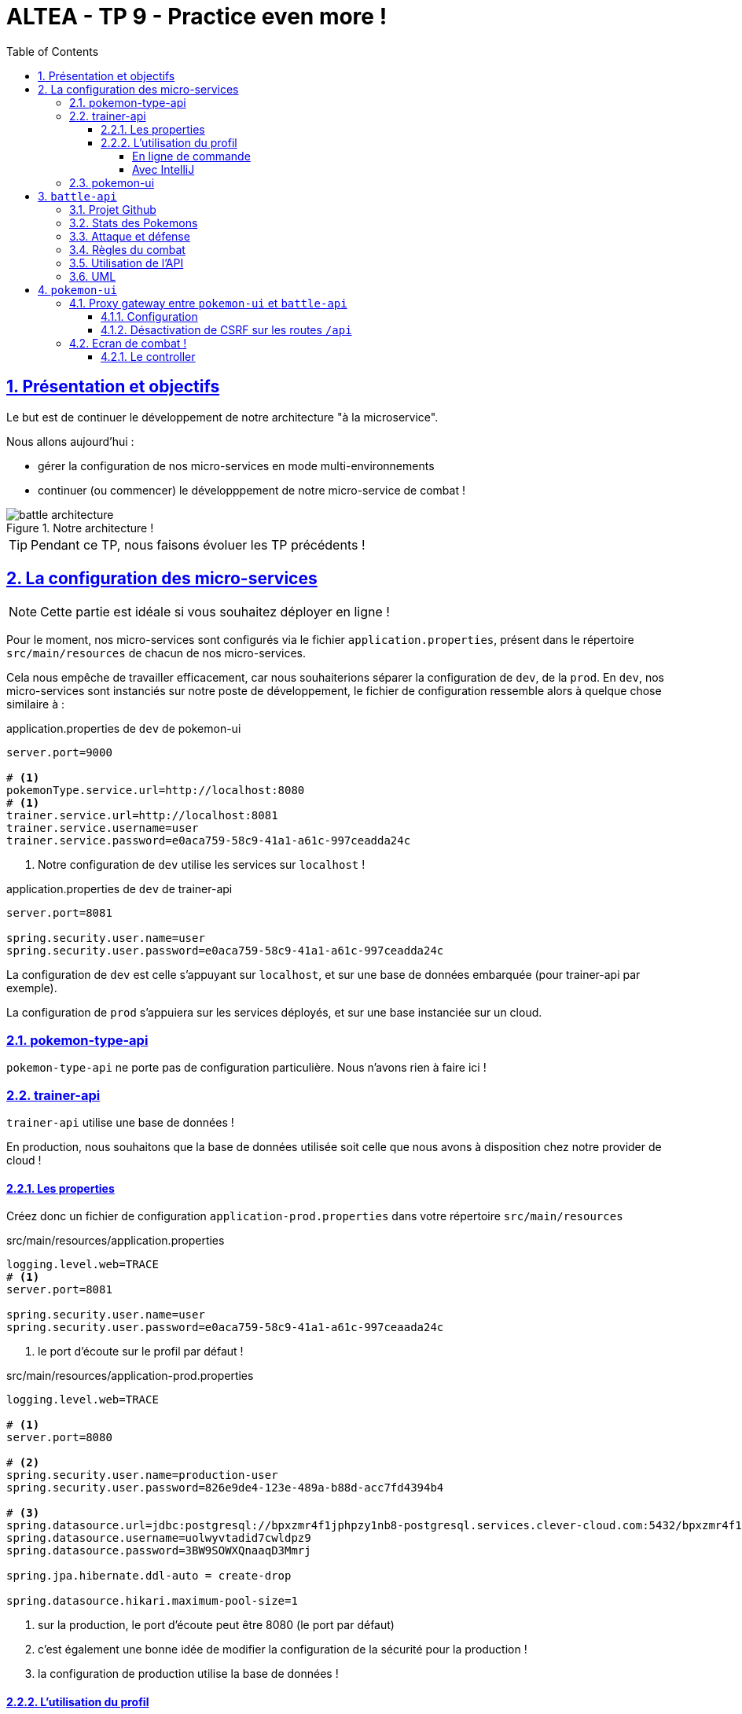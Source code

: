 :source-highlighter: pygments
:prewrap!:

:icons: font

:iconfont-cdn: https://use.fontawesome.com/releases/v5.4.2/css/all.css

:toc: left
:toclevels: 4

:linkattrs:

:sectlinks:
:sectanchors:
:sectnums:

:experimental:

:stem:

= ALTEA - TP 9 - Practice even more !

== Présentation et objectifs

Le but est de continuer le développement de notre architecture "à la microservice".

Nous allons aujourd'hui :

* gérer la configuration de nos micro-services en mode multi-environnements
//* déployer nos micro-services sur Clever-Cloud
* continuer (ou commencer) le développpement de notre micro-service de combat !

.Notre architecture !
image::images/battle-architecture.png[]

TIP: Pendant ce TP, nous faisons évoluer les TP précédents !

== La configuration des micro-services

NOTE: Cette partie est idéale si vous souhaitez déployer en ligne !

Pour le moment, nos micro-services sont configurés via le fichier `application.properties`, présent dans le répertoire
`src/main/resources` de chacun de nos micro-services.

Cela nous empêche de travailler efficacement, car nous souhaiterions séparer la configuration de `dev`, de la `prod`.
En `dev`, nos micro-services sont instanciés sur notre poste de développement, le fichier de configuration ressemble
alors à quelque chose similaire à :

[source]
.application.properties de `dev` de pokemon-ui
----
server.port=9000

# <1>
pokemonType.service.url=http://localhost:8080
# <1>
trainer.service.url=http://localhost:8081
trainer.service.username=user
trainer.service.password=e0aca759-58c9-41a1-a61c-997ceadda24c
----
<1> Notre configuration de `dev` utilise les services sur `localhost` !

[source]
.application.properties de `dev` de trainer-api
----
server.port=8081

spring.security.user.name=user
spring.security.user.password=e0aca759-58c9-41a1-a61c-997ceadda24c
----

La configuration de `dev` est celle s'appuyant sur `localhost`, et sur une base de données embarquée (pour trainer-api par exemple).

La configuration de `prod` s'appuiera sur les services déployés, et sur une base instanciée sur un cloud.


=== pokemon-type-api

`pokemon-type-api` ne porte pas de configuration particulière. Nous n'avons rien à faire ici !

=== trainer-api

`trainer-api` utilise une base de données !

En production, nous souhaitons que la base de données utilisée soit celle que nous avons à disposition chez notre provider de cloud !

==== Les properties

Créez donc un fichier de configuration `application-prod.properties` dans votre répertoire `src/main/resources`

[source,properties]
.src/main/resources/application.properties
----
logging.level.web=TRACE
# <1>
server.port=8081

spring.security.user.name=user
spring.security.user.password=e0aca759-58c9-41a1-a61c-997ceaada24c
----
<1> le port d'écoute sur le profil par défaut !

[source,properties]
.src/main/resources/application-prod.properties
----
logging.level.web=TRACE

# <1>
server.port=8080

# <2>
spring.security.user.name=production-user
spring.security.user.password=826e9de4-123e-489a-b88d-acc7fd4394b4

# <3>
spring.datasource.url=jdbc:postgresql://bpxzmr4f1jphpzy1nb8-postgresql.services.clever-cloud.com:5432/bpxzmr4f1jphpzy1nb8
spring.datasource.username=uolwyvtadid7cwldpz9
spring.datasource.password=3BW9SOWXQnaaqD3Mmrj

spring.jpa.hibernate.ddl-auto = create-drop

spring.datasource.hikari.maximum-pool-size=1
----
<1> sur la production, le port d'écoute peut être 8080 (le port par défaut)
<2> c'est également une bonne idée de modifier la configuration de la sécurité pour la production !
<3> la configuration de production utilise la base de données !

==== L'utilisation du profil

===== En ligne de commande

Pour activer un profil spring-boot, vous pouvez ajouter un paramètre à votre lancement en ligne de commande :

[source,bash]
.Le lancement sans profil
----
$> mvn spring-boot:run
----

[source,bash]
.Le lancement pour la production
----
$> mvn spring-boot:run -Dspring.profiles.active=prod
----

===== Avec IntelliJ

Vous pouvez activer les profils spring via l'écran `Run Configuration` :

image::images/intellij-run-configuration.png[]


=== pokemon-ui

TIP: pokemon-ui nécessite aussi probablement une configuration spécifique !

//== Le déploiement sur clever-cloud
//
//Pour déployer sur clever-cloud, il faut leur préciser quel target maven démarrer.
//
//Pour ce faire, clever-cloud nécessite qu'un fichier de configuration soit déposé à la racine des projets.
//Pour des applications de type `java+maven`, le fichier est le suivant :
//
//[source,javascript]
//.clevercloud/maven.json
//----
//{
//  "deploy": {
//    "goal": "spring-boot:run"
//  }
//}
//----
//
//Pour activer la configuration de production, il suffit de préciser le profil, comme cela est fait en ligne de commande :
//
//[source,javascript]
//.clevercloud/maven.json
//----
//{
//  "deploy": {
//    "goal": "spring-boot:run -Dspring.profiles.active=prod"
//  }
//}
//----
//
//WARNING: Utilisez bien l'organisation qui nous est offerte !

== `battle-api`

Nous reprennons (ou commençons) dans ce TP le développement du service de combats, que nous continuerons la semaine prochaine !

=== Projet Github

Cliquez sur le lien suivant pour initialiser votre projet sur Github : https://classroom.github.com/a/0zcdPtV-[Github classroom,window="_blank"]

=== Stats des Pokemons

Les types de Pokemon ont des statistiques de base :

* vitesse
* attaque
* défense
* hp

Chaque Pokemon, en fonction de son niveau, aura des statistique qui s'appuient sur ces statistiques de base.
Pour les statistiques de vitesse, d'attaque et de défense, la statistique du pokemon est:

asciimath:[stat=5+(baseStat * (niveau)  / 50)]

Les points de vie du Pokemon sont calculés avec cette formule :

asciimath:[stat=10+niveau+(baseStat * (niveau)  / 50)]

NOTE: Un pokemon de niveau 50 a les stats de base + 5, et un nombre de points de vie égal aux stats de base + 60.
Un pokemon de niveau 100 a les stats de base * 2 + 5, et un nombre de points de vie égale à la stat de base * 2 + 110


Pour donner un exemple concret :

Pikachu a les stats de base suivantes :

.Les stats de base de Pikachu
|===
| attack  | 55
| defense | 40
| speed   | 90
| hp      | 35
|===

Un pikachu de niveau 5 a les stats suivantes :

.Quelques niveaux de pikachu
[options="header"]
|===
|pikachu  |niveau 6|niveau 18|niveau 50|niveau 100
| attack  | 11     | 24      | 60      | 115
| defense | 9      | 19      | 45      | 85
| speed   | 15     | 37      | 95      | 185
| hp      | 20     | 40      | 95      | 180
|===

=== Attaque et défense

Lors d'un combat, quand un pokémon en attaque un autre, il lui inflige des dégat qui sont retirés des points de vie du pokemon attaqué.

La formule pour calculer les dégats infligés par une attaque est :

.La formule des dégats, avec n le niveau du pokemon attaquant, a sa statistique d'attaque, et d la statisque de défense du pokemon adverse.
asciimath:[( ( (2*n)/5 + 2 * a / d ) + 2 )]

=== Règles du combat

Le combat se déroule en tour par tour.

Lors d'un tour, chaque dresseur de pokemon peut donner un ordre à son pokemon (attaquer), ou utiliser un objet (potion, etc...).

C'est le dresseur dont la stat de vitesse du pokemon est la plus élevée qui commence. Suivi de l'autre dresseur.

Si pendant un tour la vie de l'un des deux pokemons tombe à 0, il est KO. C'est le pokemon suivant du dresseur qui prend la suite, et un nouveau tour commence.

=== Utilisation de l'API

Dans un premier temps, notre API de combat devra exposer les routes suivantes :

* POST /battles : Prend 2 paramètres (noms des 2 dresseurs en paramètres). Crée une instance de combat, et retourne un `UUID` permettant de l'identifier.
* GET /battles : liste les combats en cours
* GET /battles/{uuid} : Récupère l'état d'un combat en cours
* POST /battles/{uuid}/{trainerName}/attack : Permet à un dresseur de donner un ordre d'attaque pendant le combat. Retourne l'état du combat.
  1. Si le trainer attaque quand ce n'est pas son tour, renvoie une erreur 400 BAD REQUEST

Le combat prend la forme suivante :

.Le combat au format JSON
[source,javascript,linenums]
----
{
    "uuid": "781c2cc7-1681-4c6a-a94f-0445a0629453",
    "trainer": {
        "name": "Ash",
        "team": [
            {
                "id": 1,
                "type": {
                    "id": 25,
                    "baseExperience": 112,
                    "height": 4,
                    "name": "Pikachu",
                    "stats": {
                        "speed": 90,
                        "defense": 40,
                        "attack": 55,
                        "hp": 35
                    },
                    "weight": 60,
                    "sprites": {
                        "back_default": "https://raw.githubusercontent.com/PokeAPI/sprites/master/sprites/pokemon/back/25.png",
                        "front_default": "https://raw.githubusercontent.com/PokeAPI/sprites/master/sprites/pokemon/25.png"
                    }
                },
                "maxHp": 40,
                "attack": 24,
                "defense": 19,
                "speed": 37,
                "level": 18,
                "hp": 40,
                "ko": false,
                "alive": true
            }
        ],
        "nextTurn": true
    },
    "opponent": {
        "name": "Misty",
        "team": [
            {
                "id": 2,
                "type": {
                    "id": 120,
                    "baseExperience": 68,
                    "height": 8,
                    "name": "Staryu",
                    "stats": {
                        "speed": 85,
                        "defense": 55,
                        "attack": 45,
                        "hp": 30
                    },
                    "weight": 345,
                    "sprites": {
                        "back_default": "https://raw.githubusercontent.com/PokeAPI/sprites/master/sprites/pokemon/back/120.png",
                        "front_default": "https://raw.githubusercontent.com/PokeAPI/sprites/master/sprites/pokemon/120.png"
                    }
                },
                "maxHp": 38,
                "attack": 21,
                "defense": 24,
                "speed": 35,
                "level": 18,
                "hp": 38,
                "ko": false,
                "alive": true
            },
            {
                "id": 3,
                "type": {
                    "id": 121,
                    "baseExperience": 182,
                    "height": 11,
                    "name": "Starmie",
                    "stats": {
                        "speed": 115,
                        "defense": 85,
                        "attack": 75,
                        "hp": 60
                    },
                    "weight": 800,
                    "sprites": {
                        "back_default": "https://raw.githubusercontent.com/PokeAPI/sprites/master/sprites/pokemon/back/121.png",
                        "front_default": "https://raw.githubusercontent.com/PokeAPI/sprites/master/sprites/pokemon/121.png"
                    }
                },
                "maxHp": 56,
                "attack": 36,
                "defense": 40,
                "speed": 53,
                "level": 21,
                "hp": 56,
                "ko": false,
                "alive": true
            }
        ],
        "nextTurn": false
    }
}
----

Le calcul des dégat se fait bien côté serveur.

L'API battle doit donc :

* appeler l'API trainers pour récupérer les équipes des deux dresseurs lorsqu'un nouveau combat est créé
* stocker le combat (en mémoire pour commencer)
* appeler l'API PokemonTypes pour récupérer les statistiques de base des types de Pokemon et calculer les valeurs des statisques des Pokemons en fonction de leur niveau
* Lors d'un appel à `/attack`, effectuer une attaque entre les deux pokemons, en calculant les dégâts, et retourner le résultat.

Voici une collection Postman qui vous permet de valider votre API : link:battle-api.postman_collection.json[battle-api.postman_collection.json,window="_blank"]

=== UML

Voici un exemple de diagramme UML pour vous donner l'inspiration :)

.Battle UML
image::images/UML.png[]

== `pokemon-ui`

=== Proxy gateway entre `pokemon-ui` et `battle-api`

Pour éviter de devoir re-développer dans pokemon-ui l'ensemble des objets liés au combat, nous allons utiliser un gateway.

==== Configuration

Le proxy que nous allons utiliser s'appuie sur Zuul, un composant développé par netflix.

Ajoutez le bloc suivant dans votre pom.xml

[source,xml]
.pokemon-ui/pom.xml
----
<dependencyManagement>
    <dependencies>
        <dependency>
            <groupId>org.springframework.cloud</groupId>
            <artifactId>spring-cloud-dependencies</artifactId>
            <version>Greenwich.RELEASE</version>
            <type>pom</type>
            <scope>import</scope>
        </dependency>
    </dependencies>
</dependencyManagement>
----

ainsi que la dépendance suivante :

[source,xml]
.pokemon-ui/pom.xml
----
<dependency>
    <groupId>org.springframework.cloud</groupId>
    <artifactId>spring-cloud-starter-netflix-zuul</artifactId>
</dependency>
----

Ajoutez les properties suivantes dans votre application.properties

[source,properties]
.pokemon-ui/src/main/resources/application.properties
----
# <1>
battle.service.url=http://localhost:8082
# <2>
zuul.routes.battle.path=/api/battles/**
# <3>
zuul.routes.battle.url=${battle.service.url}/battles/
----
<1> L'url du battle-api
<2> On configure le proxy-gateway pour écouter les routes `/api/battles/**`
<3> On indique que toutes les requêtes arrivant sur ces routes doivent être envoyées à `${battle.service.url}/battles/`

Ajoutez enfin l'annotation `@EnableZuulProxy` sur une classe de configuration :

[source,java,linenums]
.RouterConfig.java
----
package com.miage.altea.tp.pokemon_ui.config;

import org.springframework.cloud.netflix.zuul.EnableZuulProxy;
import org.springframework.context.annotation.Configuration;

@EnableZuulProxy
@Configuration
public class RouterConfig {
}
----

Cette configuration permet de réaliser ce qui est présenté sur ce schéma:

.Le proxy-gateway
image::images/gateway-proxy.png[]

De cette manière, les requêtes envoyées à `<pokemon-ui>/api/battles/` sont transmises directement au `battle-api` !

==== Désactivation de CSRF sur les routes `/api`

Nous devons désactiver la protection `CSRF` sur les routes API afin de rendre le tout directement appelable via des requêtes AJAX.

Ajoutez la configuration suivante dans votre `SecurityConfig` :

[source,java,linenums]
.SecurityConfig.java
----
@Override
protected void configure(HttpSecurity http) throws Exception {
    super.configure(http);
    http.csrf().ignoringAntMatchers("/api/**"); //<1>
}
----
<1> On dit à spring-security de désactiver le CSRF sur les routes `/api/**` qui sont gérées en proxy !

=== Ecran de combat !

Pour vous faciliter le travail, j'ai développé pour vous un écran simple de combat, ainsi qu'un javascript (vanilla), qui
requête en AJAX la nouvelle route `/api/battles/**` du pokemon-ui, et permet de jouer un combat !

.Un combat en cours !
image::images/combat.png[]

Le JS est disponible ici : link:battle.js[battle.js,window="_blank"].

L'image de fond est disponible ici : link:images/battle_background.png[battle_background.png,window="_blank"].

L'écran de jeu est défini en template mustache via le code suivant :

[source,xml]
.fight.html
----
<!doctype html>
<html lang="en">
<head>
    <!-- Required meta tags -->
    <meta charset="utf-8">
    <meta name="viewport" content="width=device-width, initial-scale=1, shrink-to-fit=no">
    <title>Pokemon Manager</title>

    <!-- Bootstrap CSS -->
    <link rel="stylesheet" href="https://stackpath.bootstrapcdn.com/bootstrap/4.2.1/css/bootstrap.min.css" integrity="sha384-GJzZqFGwb1QTTN6wy59ffF1BuGJpLSa9DkKMp0DgiMDm4iYMj70gZWKYbI706tWS" crossorigin="anonymous">

    <script src="https://code.jquery.com/jquery-3.3.1.min.js" crossorigin="anonymous"></script>
    <link rel="stylesheet" href="https://cdnjs.cloudflare.com/ajax/libs/animate.css/3.7.0/animate.min.css">
</head>

<body>

<div class="container">
    <h1 class="pt-md-5 pb-md-5">Arena <img src="/icons/fist.png" style="width: 32px;"/></h1>

    <h2>{{trainerName}} Vs {{opponentName}}</h2>

    <div class="gameZone" style="width: 800px; height: 480px; position:relative; margin: auto; background: url('/images/battle_background.png')">

        <img id="{{trainerName}}-pokemon-img" style="position:absolute;  width: 300px; left: 0px; bottom: 0px;"/>
        <img id="{{opponentName}}-pokemon-img" style="position:absolute; width: 200px; right: 100px; top: 100px;"/>

        <div class="card bg-light" style="width: 18rem; position:absolute; bottom:10px; right: 10px; ">
            <div class="card-body">
                <h5 class="card-title" id="{{trainerName}}-pokemon-name"></h5>
                <p>
                    <div class="progress">
                        <div class="progress-bar" id="{{trainerName}}-pokemon-hp" role="progressbar" style="width: 0%;" aria-valuenow="0" aria-valuemin="0" aria-valuemax="100"></div>
                    </div>
                </p>

                <button class="btn btn-danger" id="attack-btn" onclick="playerCommand('ATTACK');">Attack</button>
            </div>
        </div>

        <div class="card bg-light" style="width: 18rem; position:absolute; top: 10px; left: 10px;">
            <div class="card-body">
                <h5 class="card-title" id="{{opponentName}}-pokemon-name"></h5>
                <p>
                    <div class="progress">
                        <div class="progress-bar" id="{{opponentName}}-pokemon-hp" role="progressbar" style="width: 0%;" aria-valuenow="0" aria-valuemin="0" aria-valuemax="100"></div>
                    </div>
                </p>
            </div>
        </div>

    </div>

    <div class="card card-body" id="message" style="width: 800px; margin: auto;">
    </div>

</div>


<script src="/scripts/battle.js" type="application/ecmascript"></script>
<script type="application/ecmascript">
    $( document ).ready(function() {
        startBattle("{{trainerName}}", "{{opponentName}}");
    });

</script>

</body>
</html>
----

Le template a besoin de 2 variables : `trainerName` et `opponentName`.

Le fichier `battle.js` doit être déposé dans `src/main/resources/static/scripts`.
L'image de fond doit être déposée dans `src/main/resources/static/images`.

Le combat utilise `Bootstrap`, `JQuery` et `Animate.css`.

==== Le controller

Le controlleur servant cet écran peut être codé de cette manière :

[source,java,linenums]
.BattleController.java
----
@GetMapping("/fight/{opponent}")
public ModelAndView fight(Principal principal, @PathVariable String opponent){
    var modelAndView = new ModelAndView("fight");

    modelAndView.addObject("trainerName", principal.getName());
    modelAndView.addObject("opponentName", opponent);

    return modelAndView;
}
----

De cette manière, on peut déclencher un combat en se rendant sur l'URL http://localhost:9000/fight/Misty[,window="_blank"]
